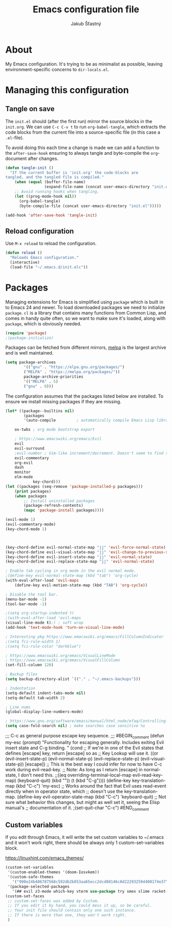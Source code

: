 #+TITLE: Emacs configuration file
#+AUTHOR: Jakub Šťastný
#+BABEL: :cache yes
#+PROPERTY: header-args :tangle yes

* About

My Emacs configuration. It's trying to be as minimalist as possible, leaving environment-specific concerns to =dir-locals.el=.

* Managing this configuration

** Tangle on save

The =init.el= should (after the first run) mirror the source blocks in
the =init.org=. We can use =C-c C-v t= to run =org-babel-tangle=, which
extracts the code blocks from the current file into a source-specific
file (in this case a =.el=-file).

To avoid doing this each time a change is made we can add a function to
the =after-save-hook= ensuring to always tangle and byte-compile the
=org=-document after changes.

#+BEGIN_SRC emacs-lisp
(defun tangle-init ()
  "If the current buffer is 'init.org' the code-blocks are
tangled, and the tangled file is compiled."
    (when (equal (buffer-file-name)
                 (expand-file-name (concat user-emacs-directory "init.org")))
    ;; Avoid running hooks when tangling.
    (let ((prog-mode-hook nil))
      (org-babel-tangle)
      (byte-compile-file (concat user-emacs-directory "init.el")))))

(add-hook 'after-save-hook 'tangle-init)
#+END_SRC

** Reload configuration

Use =M-x reload= to reload the configuration.

#+BEGIN_SRC emacs-lisp
(defun reload ()
  "Reloads Emacs configuration."
  (interactive)
  (load-file "~/.emacs.d/init.elc"))
#+END_SRC

* Packages

Managing extensions for Emacs is simplified using =package= which is
built in to Emacs 24 and newer. To load downloaded packages we need to
initialize =package=. =cl= is a library that contains many functions from
Common Lisp, and comes in handy quite often, so we want to make sure it's
loaded, along with =package=, which is obviously needed.

#+BEGIN_SRC emacs-lisp
(require 'package)
;(package-initialize)
#+END_SRC

Packages can be fetched from different mirrors, [[http://melpa.milkbox.net/#/][melpa]] is the largest
archive and is well maintained.

#+BEGIN_SRC emacs-lisp
(setq package-archives
        '(("gnu" . "https://elpa.gnu.org/packages/")
        ("MELPA" . "https://melpa.org/packages/"))
        package-archive-priorities
        '(("MELPA" . 5)
        ("gnu" . 0)))
#+END_SRC

The configuration assumes that the packages listed below are
installed. To ensure we install missing packages if they are missing.

#+BEGIN_SRC emacs-lisp
(let* ((package--builtins nil)
        (packages
        '(auto-compile         ; automatically compile Emacs Lisp libraries

    ox-twbs ; org mode bootstrap export

    ; https://www.emacswiki.org/emacs/Evil
    evil
    evil-surround
    ;evil-number ; Vim-like increment/decrement. Doesn't seem to find the package.
    evil-commentary
    org-evil
    dash
    monitor
    elm-mode
            key-chord)))
(let ((packages (seq-remove 'package-installed-p packages)))
    (print packages)
    (when packages
        ;; Install uninstalled packages
        (package-refresh-contents)
        (mapc 'package-install packages))))

(evil-mode 1)
(evil-commentary-mode)
(key-chord-mode 1)



(key-chord-define evil-normal-state-map "jj" 'evil-force-normal-state)
(key-chord-define evil-visual-state-map "jj" 'evil-change-to-previous-state)
(key-chord-define evil-insert-state-map "jj" 'evil-normal-state)
(key-chord-define evil-replace-state-map "jj" 'evil-normal-state)

; Enable tab cycling in org mode in the evil normal mode.
;(define-key evil-normal-state-map (kbd "tab") 'org-cycle)
(with-eval-after-load 'evil-maps
    (define-key evil-motion-state-map (kbd "TAB") 'org-cycle))

; Disable the tool bar.
(menu-bar-mode -1)
(tool-bar-mode -1)

;(setq org-startup-indented t)
;(with-eval-after-load 'evil-maps
(visual-line-mode t);) ; soft wrap
(add-hook 'text-mode-hook 'turn-on-visual-line-mode)

; Interesting pkg https://www.emacswiki.org/emacs/FillColumnIndicator
;(setq fci-rule-width 1)
;(setq fci-rule-color "darkblue")

; https://www.emacswiki.org/emacs/VisualLineMode
; https://www.emacswiki.org/emacs/VisualFillColumn
(set-fill-column 120)

; Backup files
(setq backup-directory-alist `(("." . "~/.emacs-backups")))

; Indentation
(setq-default indent-tabs-mode nil)
(setq-default tab-width 2)

; Line nums
(global-display-line-numbers-mode)

; https://www.gnu.org/software/emacs/manual/html_node/efaq/Controlling-case-sensitivity.html
(setq case-fold-search nil) ; make searches case sensitive %s

#+END_SRC

;;; C-c as general purpose escape key sequence.
;;;
#BEGIN_comment
(defun my-esc (prompt)
    "Functionality for escaping generally.  Includes exiting Evil insert state and C-g binding. "
    (cond
    ;; If we're in one of the Evil states that defines [escape] key, return [escape] so as
    ;; Key Lookup will use it.
    ((or (evil-insert-state-p) (evil-normal-state-p) (evil-replace-state-p) (evil-visual-state-p)) [escape])
    ;; This is the best way I could infer for now to have C-c work during evil-read-key.
    ;; Note: As long as I return [escape] in normal-state, I don't need this.
    ;;((eq overriding-terminal-local-map evil-read-key-map) (keyboard-quit) (kbd ""))
    (t (kbd "C-g"))))
(define-key key-translation-map (kbd "C-c") 'my-esc)
;; Works around the fact that Evil uses read-event directly when in operator state, which
;; doesn't use the key-translation-map.
(define-key evil-operator-state-map (kbd "C-c") 'keyboard-quit)
;; Not sure what behavior this changes, but might as well set it, seeing the Elisp manual's
;; documentation of it.
;(set-quit-char "C-c")
#END_comment

** Custom variables

If you edit through Emacs, it will write the set custom variables
to ~/.emacs and it won't work right, there should be always only
1 custom-set-variables block.

https://linuxhint.com/emacs_themes/

#+BEGIN_SRC emacs-lisp
(custom-set-variables
 '(custom-enabled-themes '(doom-Iosvkem))
 '(custom-safe-themes
   '("990e24b406787568c592db2b853aa65ecc2dcd08146c0d22293259d400174e37" default))
 '(package-selected-packages
   '(## evil z3-mode which-key vterm use-package try smex slime racket-mode proof-general pdf-tools org-roam-server org-bullets olivetti minizinc-mode maude-mode magit lsp-java js2-mode jedi haskell-mode golden-ratio focus expand-region erlang doom-themes diff-hl define-word counsel-projectile company-coq clj-refactor auto-compile)))
(custom-set-faces
 ;; custom-set-faces was added by Custom.
 ;; If you edit it by hand, you could mess it up, so be careful.
 ;; Your init file should contain only one such instance.
 ;; If there is more than one, they won't work right.
 )
 #+END_SRC
